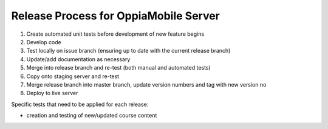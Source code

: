Release Process for OppiaMobile Server
=======================================

#. Create automated unit tests before development of new feature begins
#. Develop code
#. Test locally on issue branch (ensuring up to date with the current release branch)
#. Update/add documentation as necessary
#. Merge into release branch and re-test (both manual and automated tests)
#. Copy onto staging server and re-test
#. Merge release branch into master branch, update version numbers and tag with new version no
#. Deploy to live server


Specific tests that need to be applied for each release:

* creation and testing of new/updated course content

